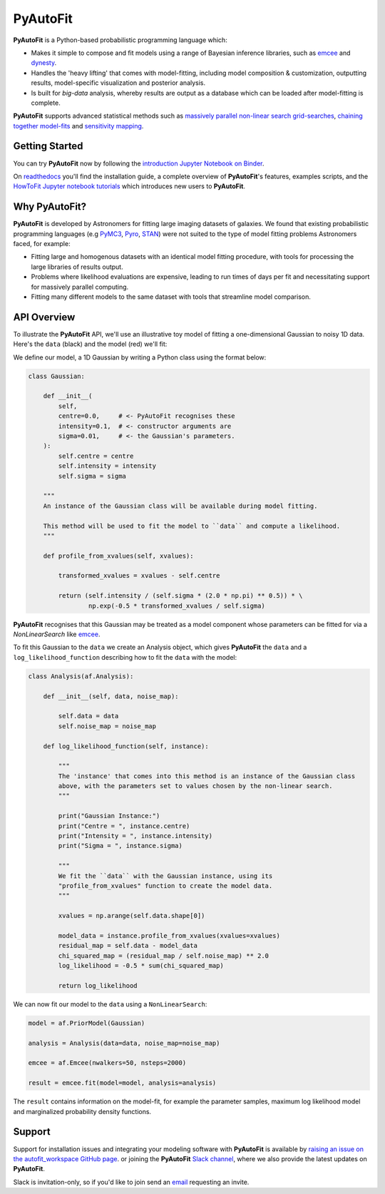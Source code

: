 PyAutoFit
=========

.. |binder| image:: https://mybinder.org/badge_logo.svg
   :target: https://mybinder.org/v2/gh/Jammy2211/autofit_workspace/HEAD

|binder|

**PyAutoFit** is a Python-based probabilistic programming language which:

- Makes it simple to compose and fit models using a range of Bayesian inference libraries, such as `emcee <https://github.com/dfm/emcee>`_ and `dynesty <https://github.com/joshspeagle/dynesty>`_.

- Handles the 'heavy lifting' that comes with model-fitting, including model composition & customization, outputting results, model-specific visualization and posterior analysis.

- Is built for *big-data* analysis, whereby results are output as a database which can be loaded after model-fitting is complete.

**PyAutoFit** supports advanced statistical methods such as `massively parallel non-linear search grid-searches <https://pyautofit.readthedocs.io/en/latest/features/search_grid_search.html>`_, `chaining together model-fits <https://pyautofit.readthedocs.io/en/latest/features/search_chaining.html>`_  and `sensitivity mapping <https://pyautofit.readthedocs.io/en/latest/features/sensitivity_mapping.html>`_.

Getting Started
---------------

You can try **PyAutoFit** now by following the `introduction Jupyter Notebook on
Binder <https://gesis.mybinder.org/binder/v2/gh/Jammy2211/autofit_workspace/7586a67b726dca612404cf5fab1d77d8738f3737?filepath=introduction.ipynb>`_.

On `readthedocs <https://pyautofit.readthedocs.io/>`_ you'll find the installation guide, a complete overview
of **PyAutoFit**'s features, examples scripts, and
the `HowToFit Jupyter notebook tutorials <https://pyautofit.readthedocs.io/en/latest/howtofit/howtofit.html>`_ which
introduces new users to **PyAutoFit**.

Why PyAutoFit?
--------------

**PyAutoFit** is developed by Astronomers for fitting large imaging datasets of galaxies. We found that existing
probabilistic programming languages (e.g `PyMC3 <https://github.com/pymc-devs/pymc3>`_, `Pyro <https://github.com/pyro-ppl/pyro>`_,
`STAN <https://github.com/stan-dev/stan>`_) were not suited to the type of model fitting problems Astronomers faced,
for example:

- Fitting large and homogenous datasets with an identical model fitting procedure, with tools for processing the large libraries of results output.

- Problems where likelihood evaluations are expensive, leading to run times of days per fit and necessitating support for massively parallel computing.

- Fitting many different models to the same dataset with tools that streamline model comparison.

API Overview
------------

To illustrate the **PyAutoFit** API, we'll use an illustrative toy model of fitting a one-dimensional Gaussian to
noisy 1D data. Here's the ``data`` (black) and the model (red) we'll fit:

.. image:: https://raw.githubusercontent.com/rhayes777/PyAutoFit/master/toy_model_fit.png
  :width: 400
  :alt: Alternative text

We define our model, a 1D Gaussian by writing a Python class using the format below:

.. code-block:: python

    class Gaussian:

        def __init__(
            self,
            centre=0.0,     # <- PyAutoFit recognises these
            intensity=0.1,  # <- constructor arguments are
            sigma=0.01,     # <- the Gaussian's parameters.
        ):
            self.centre = centre
            self.intensity = intensity
            self.sigma = sigma

        """
        An instance of the Gaussian class will be available during model fitting.

        This method will be used to fit the model to ``data`` and compute a likelihood.
        """

        def profile_from_xvalues(self, xvalues):

            transformed_xvalues = xvalues - self.centre

            return (self.intensity / (self.sigma * (2.0 * np.pi) ** 0.5)) * \
                    np.exp(-0.5 * transformed_xvalues / self.sigma)

**PyAutoFit** recognises that this Gaussian may be treated as a model component whose parameters can be fitted for via
a `NonLinearSearch` like `emcee <https://github.com/dfm/emcee>`_.

To fit this Gaussian to the ``data`` we create an Analysis object, which gives **PyAutoFit** the ``data`` and a
``log_likelihood_function`` describing how to fit the ``data`` with the model:

.. code-block:: python

    class Analysis(af.Analysis):

        def __init__(self, data, noise_map):

            self.data = data
            self.noise_map = noise_map

        def log_likelihood_function(self, instance):

            """
            The 'instance' that comes into this method is an instance of the Gaussian class
            above, with the parameters set to values chosen by the non-linear search.
            """

            print("Gaussian Instance:")
            print("Centre = ", instance.centre)
            print("Intensity = ", instance.intensity)
            print("Sigma = ", instance.sigma)

            """
            We fit the ``data`` with the Gaussian instance, using its
            "profile_from_xvalues" function to create the model data.
            """

            xvalues = np.arange(self.data.shape[0])

            model_data = instance.profile_from_xvalues(xvalues=xvalues)
            residual_map = self.data - model_data
            chi_squared_map = (residual_map / self.noise_map) ** 2.0
            log_likelihood = -0.5 * sum(chi_squared_map)

            return log_likelihood

We can now fit our model to the ``data`` using a ``NonLinearSearch``:

.. code-block:: python

    model = af.PriorModel(Gaussian)

    analysis = Analysis(data=data, noise_map=noise_map)

    emcee = af.Emcee(nwalkers=50, nsteps=2000)

    result = emcee.fit(model=model, analysis=analysis)

The ``result`` contains information on the model-fit, for example the parameter samples, maximum log likelihood
model and marginalized probability density functions.

Support
-------

Support for installation issues and integrating your modeling software with **PyAutoFit** is available by
`raising an issue on the autofit_workspace GitHub page <https://github.com/Jammy2211/autofit_workspace/issues>`_. or
joining the **PyAutoFit** `Slack channel <https://pyautofit.slack.com/>`_, where we also provide the latest updates on
**PyAutoFit**.

Slack is invitation-only, so if you'd like to join send an `email <https://github.com/Jammy2211>`_ requesting an
invite.